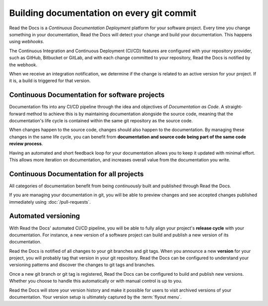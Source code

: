 ..
   Some points we want to cover in this article:
   * Talk about the benefits of always up to date docs
   * Discuss versioning in here, since it relies directly on Git?
   * Have a small diagram that shows (You --push--> GitHub --webhook--> RTD --Build docs--> Deploy
       (Perhaps reuse this: https://about.readthedocs.com/images/homepage.png)


Building documentation on every git commit
==========================================

Read the Docs is a *Continuous Documentation Deployment* platform for your software project.
Every time you change something in your documentation, Read the Docs will detect your change and build your documentation.
This happens using *webhooks*.

The Continuous Integration and Continuous Deployment (CI/CD) features are configured with your repository provider,
such as GitHub, Bitbucket or GitLab,
and with each change committed to your repository, Read the Docs is notified by the webhook.

When we receive an integration notification, we determine if the change is related to an active version for your project.
If it is, a build is triggered for that version.

Continuous Documentation for software projects
----------------------------------------------

Documentation fits into any CI/CD pipeline through the idea and objectives of *Documentation as Code*.
A straight-forward method to achieve this is by maintaining documentation alongside the source code,
meaning that the documentation's life cycle is contained within the same git repository as the source code.

When changes happen to the source code, changes should also happen to the documentation.
By managing these changes in the same life cycle,
you can benefit from **documentation and source code being part of the same code review process**.

Having an automated and short feedback loop for your documentation allows you to
keep it updated with minimal effort.
This allows more iteration on documentation,
and increases overall value from the documentation you write.

Continuous Documentation for all projects
-----------------------------------------

All categories of documentation benefit from being *continuously* built and published through Read the Docs.

If you are managing your documentation in git,
you will be able to preview changes and see accepted changes published immediately using :doc:`/pull-requests`.

Automated versioning
--------------------

With Read the Docs' automated CI/CD pipeline, you will be able to fully align your project's **release cycle** with your documentation.
For instance, a new version of a software project can build and publish a new version of its documentation.

Read the Docs is notified of all changes to your git branches and git tags.
When you announce a new **version** for your project,
you will probably tag that version in your git repository.
Read the Docs can be configured to understand your versioning patterns and discover the changes to git tags and branches.

Once a new git branch or git tag is registered, Read the Docs can be configured to build and publish new versions.
Whether you choose to handle this automatically or with manual control is up to you.

Read the Docs will store your version history and make it possible for users to visit archived versions of your documentation.
Your version setup is ultimately captured by the :term:`flyout menu`.


.. seealso::

    :doc:`/guides/git-integrations`
        Information on setting up your Git repository to make Read the Docs automatically build your documentation project.
    :doc:`/automation-rules`
        Information on setting up your Git repository to make Read the Docs automatically build your documentation project.
    :doc:`/flyout-menu`
        Discover the functionality of the Flyout menu and the ways that it can be customized.
